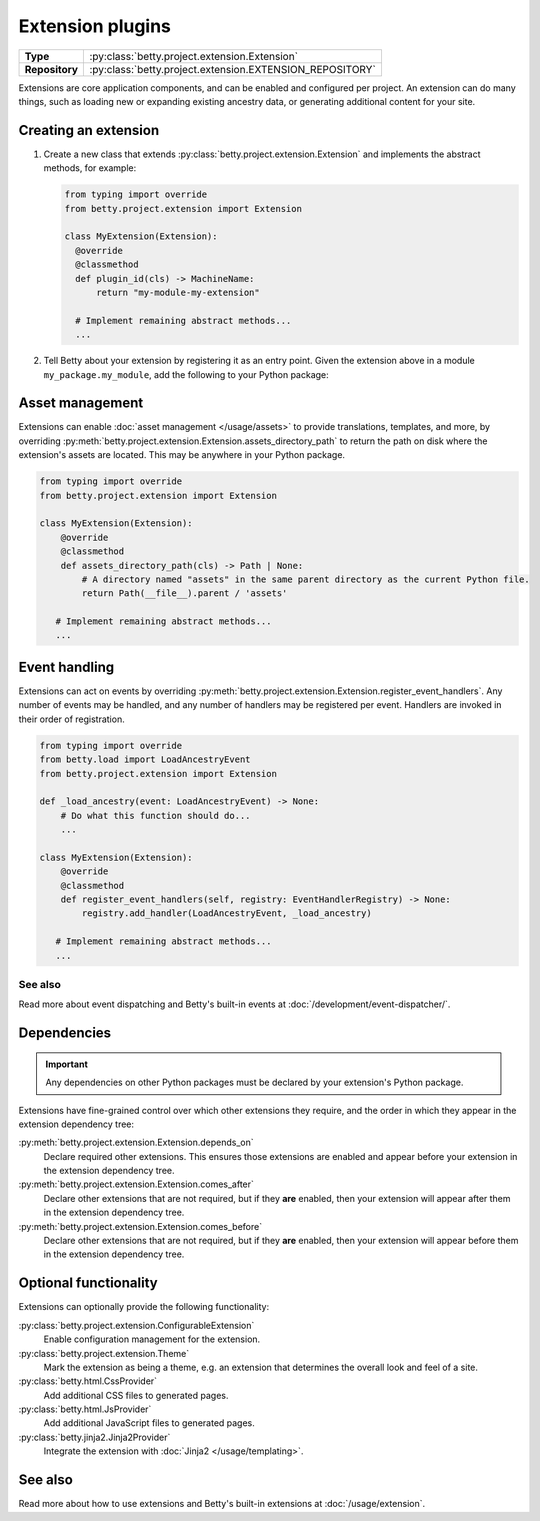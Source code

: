 Extension plugins
=================

.. list-table::
   :align: left
   :stub-columns: 1

   * -  Type
     -  :py:class:`betty.project.extension.Extension`
   * -  Repository
     -  :py:class:`betty.project.extension.EXTENSION_REPOSITORY`

Extensions are core application components, and can be enabled and configured per project. An extension
can do many things, such as loading new or expanding existing ancestry data, or generating additional
content for your site.

Creating an extension
---------------------

#. Create a new class that extends :py:class:`betty.project.extension.Extension` and implements the abstract methods,
   for example:

   .. code-block:: python

     from typing import override
     from betty.project.extension import Extension

     class MyExtension(Extension):
       @override
       @classmethod
       def plugin_id(cls) -> MachineName:
           return "my-module-my-extension"

       # Implement remaining abstract methods...
       ...


#. Tell Betty about your extension by registering it as an entry point. Given the extension above in a module ``my_package.my_module``, add the following to your Python package:

.. tab-set::

   .. tab-item:: pyproject.toml

      .. code-block:: toml

          [project.entry-points.'betty.extension']
          'my-module-my-extension' = 'my_package.my_module.MyExtension'

   .. tab-item:: setup.py

      .. code-block:: python

          SETUP = {
              'entry_points': {
                  'betty.extension': [
                      'my-module-my-extension=my_package.my_module.MyExtension',
                  ],
              },
          }
          if __name__ == '__main__':
              setup(**SETUP)

Asset management
----------------
Extensions can enable :doc:`asset management </usage/assets>` to provide translations, templates, and more, by overriding
:py:meth:`betty.project.extension.Extension.assets_directory_path` to return the path on disk where the extension's assets
are located. This may be anywhere in your Python package.

.. code-block:: python

    from typing import override
    from betty.project.extension import Extension

    class MyExtension(Extension):
        @override
        @classmethod
        def assets_directory_path(cls) -> Path | None:
            # A directory named "assets" in the same parent directory as the current Python file.
            return Path(__file__).parent / 'assets'

       # Implement remaining abstract methods...
       ...

Event handling
--------------
Extensions can act on events by overriding :py:meth:`betty.project.extension.Extension.register_event_handlers`.
Any number of events may be handled, and any number of handlers may be registered per event.
Handlers are invoked in their order of registration.

.. code-block:: python

    from typing import override
    from betty.load import LoadAncestryEvent
    from betty.project.extension import Extension

    def _load_ancestry(event: LoadAncestryEvent) -> None:
        # Do what this function should do...
        ...

    class MyExtension(Extension):
        @override
        @classmethod
        def register_event_handlers(self, registry: EventHandlerRegistry) -> None:
            registry.add_handler(LoadAncestryEvent, _load_ancestry)

       # Implement remaining abstract methods...
       ...


See also
^^^^^^^^
Read more about event dispatching and Betty's built-in events at :doc:`/development/event-dispatcher/`.


Dependencies
------------
.. important::
    Any dependencies on other Python packages must be declared by your extension's Python package.

Extensions have fine-grained control over which other extensions they require, and the order in
which they appear in the extension dependency tree:

:py:meth:`betty.project.extension.Extension.depends_on`
    Declare required other extensions. This ensures those extensions are enabled and appear before
    your extension in the extension dependency tree.
:py:meth:`betty.project.extension.Extension.comes_after`
    Declare other extensions that are not required, but if they **are** enabled, then your extension
    will appear after them in the extension dependency tree.
:py:meth:`betty.project.extension.Extension.comes_before`
    Declare other extensions that are not required, but if they **are** enabled, then your extension
    will appear before them in the extension dependency tree.

Optional functionality
----------------------
Extensions can optionally provide the following functionality:

:py:class:`betty.project.extension.ConfigurableExtension`
    Enable configuration management for the extension.
:py:class:`betty.project.extension.Theme`
    Mark the extension as being a theme, e.g. an extension that determines the overall look and
    feel of a site.
:py:class:`betty.html.CssProvider`
    Add additional CSS files to generated pages.
:py:class:`betty.html.JsProvider`
    Add additional JavaScript files to generated pages.
:py:class:`betty.jinja2.Jinja2Provider`
    Integrate the extension with :doc:`Jinja2 </usage/templating>`.

See also
--------
Read more about how to use extensions and Betty's built-in extensions at :doc:`/usage/extension`.
